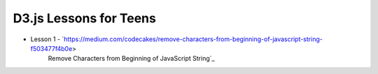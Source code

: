 D3.js Lessons for Teens
#######################

* Lesson 1 - `https://medium.com/codecakes/remove-characters-from-beginning-of-javascript-string-f503477f4b0e>
              Remove Characters from Beginning of JavaScript String`_

